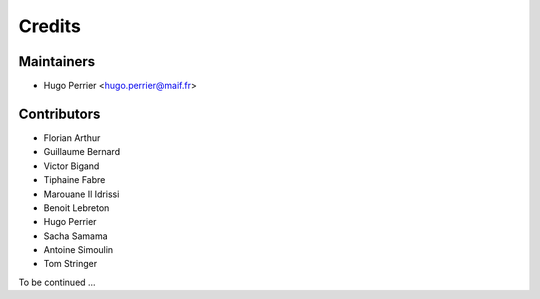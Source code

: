 =======
Credits
=======

Maintainers
-----------

* Hugo Perrier <hugo.perrier@maif.fr>

Contributors
------------

* Florian Arthur
* Guillaume Bernard
* Victor Bigand
* Tiphaine Fabre
* Marouane Il Idrissi
* Benoit Lebreton
* Hugo Perrier
* Sacha Samama
* Antoine Simoulin
* Tom Stringer

To be continued ...
